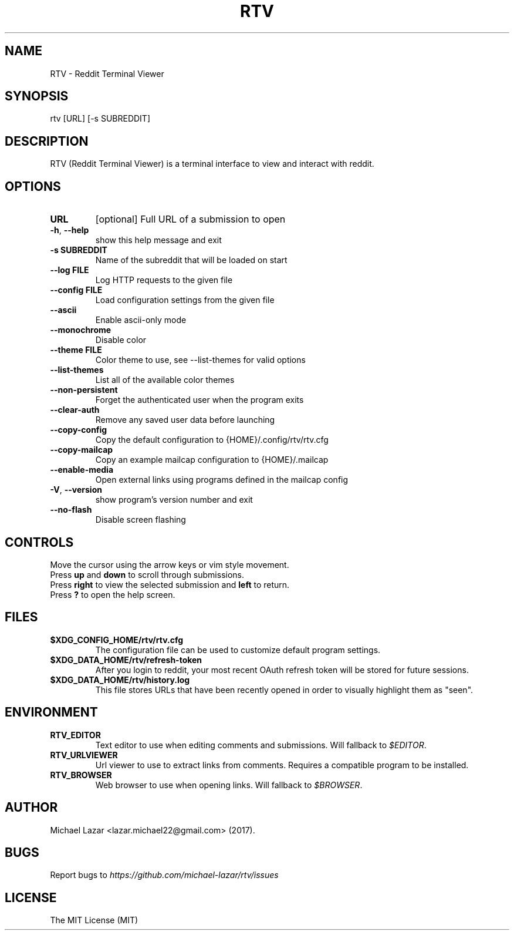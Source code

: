 .TH "RTV" "1" "August 13, 2018" "Version 1.24.0" "Usage and Commands"
.SH NAME
RTV - Reddit Terminal Viewer
.SH SYNOPSIS
rtv [URL] [\-s SUBREDDIT]
.SH DESCRIPTION
RTV (Reddit Terminal Viewer) is a terminal interface to view and interact with reddit.
.SH OPTIONS
.TP
\fBURL\fR
[optional] Full URL of a submission to open

.TP
\fB\-h\fR, \fB\-\-help\fR
show this help message and exit

.TP
\fB\-s SUBREDDIT\fR
Name of the subreddit that will be loaded on start

.TP
\fB\-\-log FILE\fR
Log HTTP requests to the given file

.TP
\fB\-\-config FILE\fR
Load configuration settings from the given file

.TP
\fB\-\-ascii\fR
Enable ascii\-only mode

.TP
\fB\-\-monochrome\fR
Disable color

.TP
\fB\-\-theme FILE\fR
Color theme to use, see \-\-list\-themes for valid options

.TP
\fB\-\-list\-themes\fR
List all of the available color themes

.TP
\fB\-\-non\-persistent\fR
Forget the authenticated user when the program exits

.TP
\fB\-\-clear\-auth\fR
Remove any saved user data before launching

.TP
\fB\-\-copy\-config\fR
Copy the default configuration to {HOME}/.config/rtv/rtv.cfg

.TP
\fB\-\-copy\-mailcap\fR
Copy an example mailcap configuration to {HOME}/.mailcap

.TP
\fB\-\-enable\-media\fR
Open external links using programs defined in the mailcap config

.TP
\fB\-V\fR, \fB\-\-version\fR
show program's version number and exit

.TP
\fB\-\-no\-flash\fR
Disable screen flashing


.SH CONTROLS
Move the cursor using the arrow keys or vim style movement.
.br
Press \fBup\fR and \fBdown\fR to scroll through submissions.
.br
Press \fBright\fR to view the selected submission and \fBleft\fR to return.
.br
Press \fB?\fR to open the help screen.
.SH FILES
.TP
.BR $XDG_CONFIG_HOME/rtv/rtv.cfg
The configuration file can be used to customize default program settings.
.TP
.BR $XDG_DATA_HOME/rtv/refresh-token
After you login to reddit, your most recent OAuth refresh token will be stored
for future sessions.
.TP
.BR $XDG_DATA_HOME/rtv/history.log
This file stores URLs that have been recently opened in order to
visually highlight them as "seen".
.SH ENVIRONMENT
.TP
.BR RTV_EDITOR
Text editor to use when editing comments and submissions. Will fallback to
\fI$EDITOR\fR. 
.TP
.BR RTV_URLVIEWER
Url viewer to use to extract links from comments.  Requires a compatible
program to be installed.
.TP
.BR RTV_BROWSER
Web browser to use when opening links. Will fallback to \fI$BROWSER\fR.
.SH AUTHOR
Michael Lazar <lazar.michael22@gmail.com> (2017).
.SH BUGS
Report bugs to \fIhttps://github.com/michael-lazar/rtv/issues\fR
.SH LICENSE
The MIT License (MIT)
